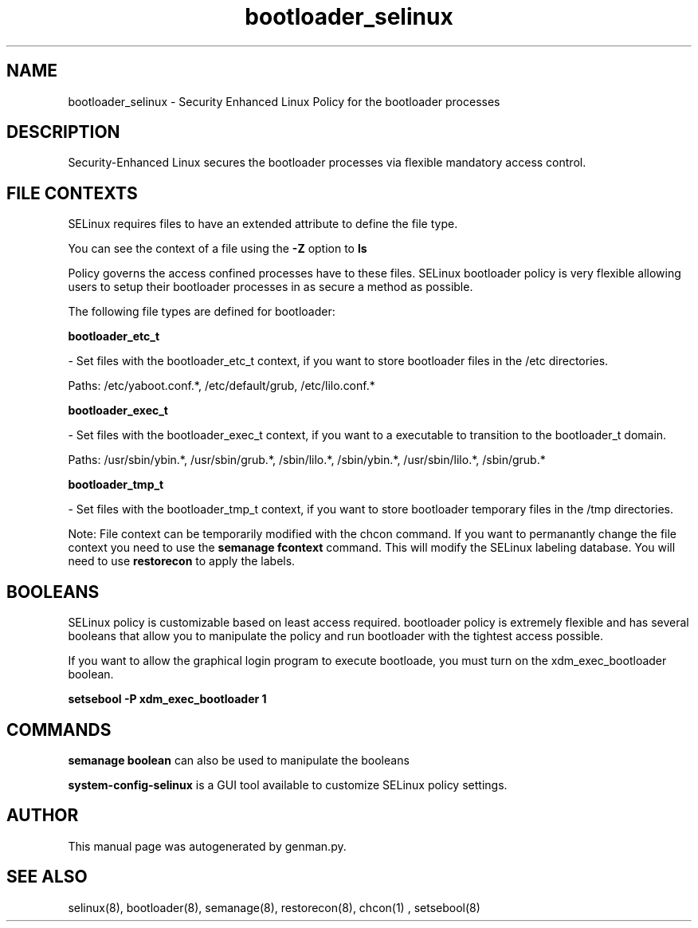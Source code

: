 .TH  "bootloader_selinux"  "8"  "bootloader" "dwalsh@redhat.com" "bootloader SELinux Policy documentation"
.SH "NAME"
bootloader_selinux \- Security Enhanced Linux Policy for the bootloader processes
.SH "DESCRIPTION"

Security-Enhanced Linux secures the bootloader processes via flexible mandatory access
control.  
.SH FILE CONTEXTS
SELinux requires files to have an extended attribute to define the file type. 
.PP
You can see the context of a file using the \fB\-Z\fP option to \fBls\bP
.PP
Policy governs the access confined processes have to these files. 
SELinux bootloader policy is very flexible allowing users to setup their bootloader processes in as secure a method as possible.
.PP 
The following file types are defined for bootloader:


.EX
.B bootloader_etc_t 
.EE

- Set files with the bootloader_etc_t context, if you want to store bootloader files in the /etc directories.

.br
Paths: 
/etc/yaboot\.conf.*, /etc/default/grub, /etc/lilo\.conf.*

.EX
.B bootloader_exec_t 
.EE

- Set files with the bootloader_exec_t context, if you want to a executable to transition to the bootloader_t domain.

.br
Paths: 
/usr/sbin/ybin.*, /usr/sbin/grub.*, /sbin/lilo.*, /sbin/ybin.*, /usr/sbin/lilo.*, /sbin/grub.*

.EX
.B bootloader_tmp_t 
.EE

- Set files with the bootloader_tmp_t context, if you want to store bootloader temporary files in the /tmp directories.

Note: File context can be temporarily modified with the chcon command.  If you want to permanantly change the file context you need to use the 
.B semanage fcontext 
command.  This will modify the SELinux labeling database.  You will need to use
.B restorecon
to apply the labels.

.SH BOOLEANS
SELinux policy is customizable based on least access required.  bootloader policy is extremely flexible and has several booleans that allow you to manipulate the policy and run bootloader with the tightest access possible.


.PP
If you want to allow the graphical login program to execute bootloade, you must turn on the xdm_exec_bootloader boolean.

.EX
.B setsebool -P xdm_exec_bootloader 1
.EE

.SH "COMMANDS"

.B semanage boolean
can also be used to manipulate the booleans

.PP
.B system-config-selinux 
is a GUI tool available to customize SELinux policy settings.

.SH AUTHOR	
This manual page was autogenerated by genman.py.

.SH "SEE ALSO"
selinux(8), bootloader(8), semanage(8), restorecon(8), chcon(1)
, setsebool(8)